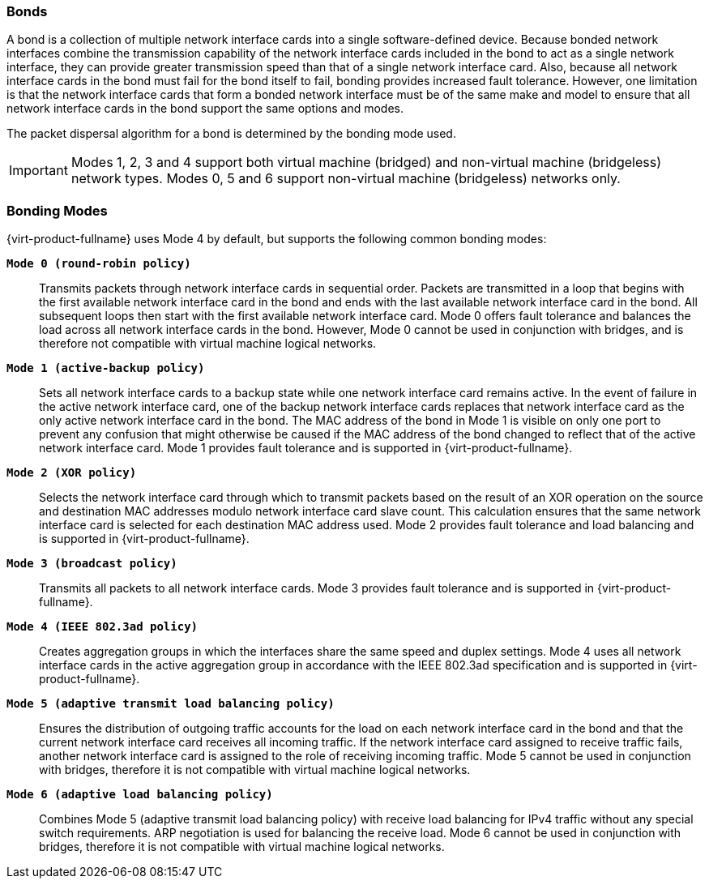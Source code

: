:_content-type: CONCEPT
[id="Bond"]
=== Bonds

A bond is a collection of multiple network interface cards into a single software-defined device. Because bonded network interfaces combine the transmission capability of the network interface cards included in the bond to act as a single network interface, they can provide greater transmission speed than that of a single network interface card. Also, because all network interface cards in the bond must fail for the bond itself to fail, bonding provides increased fault tolerance. However, one limitation is that the network interface cards that form a bonded network interface must be of the same make and model to ensure that all network interface cards in the bond support the same options and modes.

The packet dispersal algorithm for a bond is determined by the bonding mode used.

[IMPORTANT]
====
Modes 1, 2, 3 and 4 support both virtual machine (bridged) and non-virtual machine (bridgeless) network types. Modes 0, 5 and 6 support non-virtual machine (bridgeless) networks only.
====
=== Bonding Modes

{virt-product-fullname} uses Mode 4 by default, but supports the following common bonding modes:

*`Mode 0 (round-robin policy)`*:: Transmits packets through network interface cards in sequential order. Packets are transmitted in a loop that begins with the first available network interface card in the bond and ends with the last available network interface card in the bond. All subsequent loops then start with the first available network interface card. Mode 0 offers fault tolerance and balances the load across all network interface cards in the bond. However, Mode 0 cannot be used in conjunction with bridges, and is therefore not compatible with virtual machine logical networks.


*`Mode 1 (active-backup policy)`*:: Sets all network interface cards to a backup state while one network interface card remains active. In the event of failure in the active network interface card, one of the backup network interface cards replaces that network interface card as the only active network interface card in the bond. The MAC address of the bond in Mode 1 is visible on only one port to prevent any confusion that might otherwise be caused if the MAC address of the bond changed to reflect that of the active network interface card. Mode 1 provides fault tolerance and is supported in {virt-product-fullname}.


*`Mode 2 (XOR policy)`*:: Selects the network interface card through which to transmit packets based on the result of an XOR operation on the source and destination MAC addresses modulo network interface card slave count. This calculation ensures that the same network interface card is selected for each destination MAC address used. Mode 2 provides fault tolerance and load balancing and is supported in {virt-product-fullname}.


*`Mode 3 (broadcast policy)`*:: Transmits all packets to all network interface cards. Mode 3 provides fault tolerance and is supported in {virt-product-fullname}.


*`Mode 4 (IEEE 802.3ad policy)`*:: Creates aggregation groups in which the interfaces share the same speed and duplex settings. Mode 4 uses all network interface cards in the active aggregation group in accordance with the IEEE 802.3ad specification and is supported in {virt-product-fullname}.


*`Mode 5 (adaptive transmit load balancing policy)`*:: Ensures the distribution of outgoing traffic accounts for the load on each network interface card in the bond and that the current network interface card receives all incoming traffic. If the network interface card assigned to receive traffic fails, another network interface card is assigned to the role of receiving incoming traffic. Mode 5 cannot be used in conjunction with bridges, therefore it is not compatible with virtual machine logical networks.


*`Mode 6 (adaptive load balancing policy)`*:: Combines Mode 5 (adaptive transmit load balancing policy) with receive load balancing for IPv4 traffic without any special switch requirements. ARP negotiation is used for balancing the receive load. Mode 6 cannot be used in conjunction with bridges, therefore it is not compatible with virtual machine logical networks.
